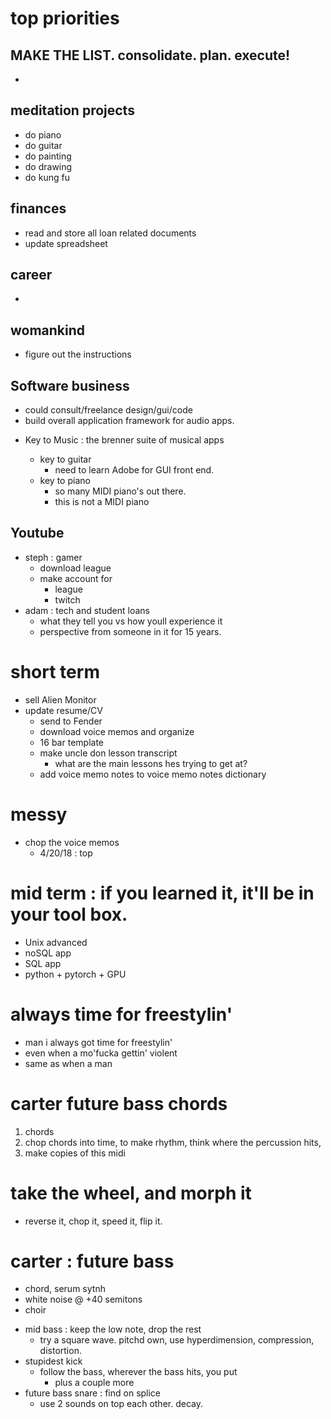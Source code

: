 * top priorities
** MAKE THE LIST. consolidate. plan. execute!
  - 

** meditation projects
  - do piano
  - do guitar
  - do painting
  - do drawing
  - do kung fu
** finances
  - read and store all loan related documents
  - update spreadsheet
** career
  - 
** womankind
  - figure out the instructions
  
** Software business
  - could consult/freelance design/gui/code
  - build overall application framework for audio apps. 
  
  
  - Key to Music : the brenner suite of musical apps 
  
    - key to guitar
      - need to learn Adobe for GUI front end. 
    - key to piano
      - so many MIDI piano's out there.
      - this is not a MIDI piano
** Youtube
  - steph : gamer
    - download league
    - make  account for
      - league 
      - twitch
  - adam : tech and student loans
    - what they tell you vs how youll experience it
    - perspective from someone in it for 15 years. 



* short term
  - sell Alien Monitor
  - update resume/CV
   - send to Fender
   - download voice memos and organize
   - 16 bar template
   - make uncle don lesson transcript
      - what are the main lessons hes trying to get at? 
   - add voice memo notes to voice memo notes dictionary
   
* messy
  - chop the voice memos
    - 4/20/18 : top
   
* mid term : if you learned it, it'll be in your tool box.
  - Unix advanced
  - noSQL app
  - SQL app
  - python + pytorch + GPU

* always time for freestylin'

- man i always got time for freestylin' 
- even when a mo'fucka gettin' violent
- same as when a man 

* carter future bass chords
  1. chords
  2. chop chords into time, to make rhythm, think where the percussion hits,
  3. make copies of this midi
  
* take the wheel, and morph it
  - reverse it, chop it, speed it, flip it. 
  
* carter  : future bass
   - chord, serum sytnh
   - white noise @ +40 semitons
   - choir
 - mid bass : keep the low note, drop the rest
   - try a square wave. pitchd own, use hyperdimension, compression, distortion. 
 - stupidest kick
   - follow the bass, wherever the bass hits, you put
     - plus a couple more
 - future bass snare : find on splice
   - use 2 sounds on top each other. decay.
